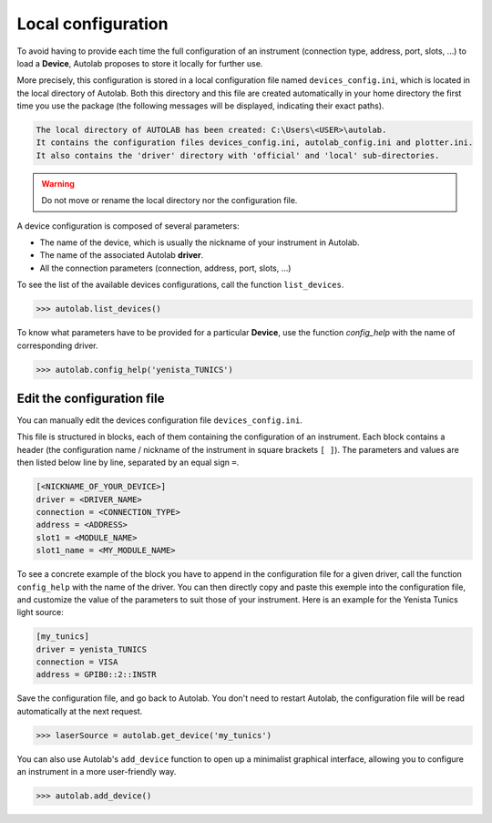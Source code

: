 .. _localconfig:

Local configuration
===================

To avoid having to provide each time the full configuration of an instrument (connection type, address, port, slots, ...) to load a **Device**, Autolab proposes to store it locally for further use.

More precisely, this configuration is stored in a local configuration file named ``devices_config.ini``, which is located in the local directory of Autolab. Both this directory and this file are created automatically in your home directory the first time you use the package (the following messages will be displayed, indicating their exact paths).

.. code-block:: python

	The local directory of AUTOLAB has been created: C:\Users\<USER>\autolab.
	It contains the configuration files devices_config.ini, autolab_config.ini and plotter.ini.
	It also contains the 'driver' directory with 'official' and 'local' sub-directories.
	
.. warning ::

	Do not move or rename the local directory nor the configuration file.

A device configuration is composed of several parameters:

* The name of the device, which is usually the nickname of your instrument in Autolab.
* The name of the associated Autolab **driver**.
* All the connection parameters (connection, address, port, slots, ...)

To see the list of the available devices configurations, call the function ``list_devices``.

.. code-block:: python

	>>> autolab.list_devices()

To know what parameters have to be provided for a particular **Device**, use the function `config_help` with the name of corresponding driver.

.. code-block:: python

	>>> autolab.config_help('yenista_TUNICS')


Edit the configuration file
---------------------------------

You can manually edit the devices configuration file ``devices_config.ini``.

This file is structured in blocks, each of them containing the configuration of an instrument. Each block contains a header (the configuration name / nickname of the instrument in square brackets ``[ ]``). The parameters and values are then listed below line by line, separated by an equal sign ``=``.

.. code-block:: none

	[<NICKNAME_OF_YOUR_DEVICE>]
	driver = <DRIVER_NAME>
	connection = <CONNECTION_TYPE>
	address = <ADDRESS>
	slot1 = <MODULE_NAME>
	slot1_name = <MY_MODULE_NAME>

To see a concrete example of the block you have to append in the configuration file for a given driver, call the function ``config_help`` with the name of the driver. You can then directly copy and paste this exemple into the configuration file, and customize the value of the parameters to suit those of your instrument. Here is an example for the Yenista Tunics light source:

.. code-block:: none

	[my_tunics]
	driver = yenista_TUNICS
	connection = VISA
	address = GPIB0::2::INSTR

Save the configuration file, and go back to Autolab. You don't need to restart Autolab, the configuration file will be read automatically at the next request.

.. code-block:: python

	>>> laserSource = autolab.get_device('my_tunics')

You can also use Autolab's ``add_device`` function to open up a minimalist graphical interface, allowing you to configure an instrument in a more user-friendly way.

.. code-block:: python

	>>> autolab.add_device()

